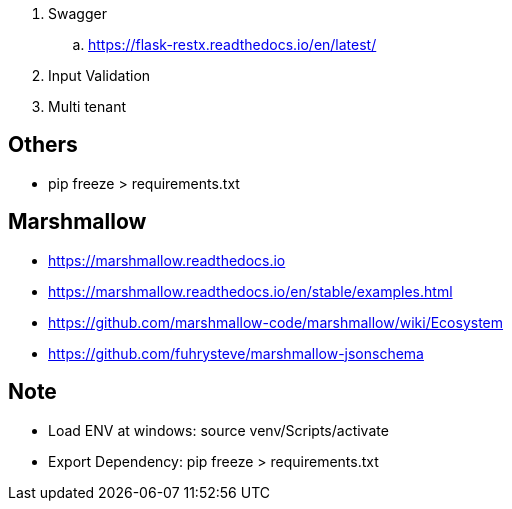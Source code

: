 . Swagger
.. https://flask-restx.readthedocs.io/en/latest/
. Input Validation
. Multi tenant

== Others
* pip freeze > requirements.txt

== Marshmallow
* https://marshmallow.readthedocs.io
* https://marshmallow.readthedocs.io/en/stable/examples.html
* https://github.com/marshmallow-code/marshmallow/wiki/Ecosystem
* https://github.com/fuhrysteve/marshmallow-jsonschema

== Note
* Load ENV at windows: source venv/Scripts/activate
* Export Dependency: pip freeze > requirements.txt